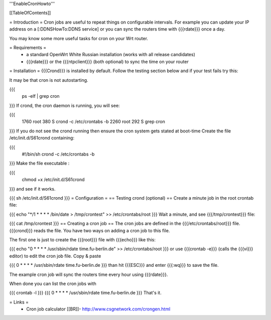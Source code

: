 '''EnableCronHowto'''

[[TableOfContents]]

= Introduction =
Cron jobs are useful to repeat things on configurable intervals. For example you can update your IP address on a [:DDNSHowTo:DDNS service] or you can sync the routers time with {{{rdate}}} once a day.

You may know some more useful tasks for cron on your Wrt router.

= Requirements =
 * a standard OpenWrt White Russian installation (works with all release candidates)
 * {{{rdate}}} or the {{{ntpclient}}} (both optional) to sync the time on your router
= Installation =
{{{Crond}}} is installed by default. Follow the testing section below and if your test fails try this:

It may be that cron is not autostarting.

{{{
  ps -elf | grep cron
}}}
If crond, the cron daemon is running, you will see:

{{{
 1760 root        380 S   crond -c /etc/crontabs -b
 2260 root        292 S   grep cron
}}}
If you do not see the crond running then ensure the cron system gets stated at boot-time Create the file /etc/init.d/S61crond containing:

{{{
 #!/bin/sh
 crond -c /etc/crontabs -b
}}}
Make the file executable :

{{{
  chmod +x /etc/init.d/S61crond
}}}
and see if it works.

{{{
sh /etc/init.d/S61crond
}}}
= Configuration =
== Testing crond (optional) ==
Create a minute job in the root crontab file:

{{{
echo "*/1 * * * * /bin/date > /tmp/crontest" >> /etc/crontabs/root
}}}
Wait a minute, and see {{{/tmp/crontest}}} file:

{{{
cat /tmp/crontest
}}}
== Creating a cron job ==
The cron jobs are defined in the {{{/etc/crontabs/root}}} file. {{{crond}}} reads the file. You have two ways on adding a cron job to this file.

The first one is just to create the {{{root}}} file with {{{echo}}} like this:

{{{
echo "0 * * * * /usr/sbin/rdate time.fu-berlin.de" >> /etc/crontabs/root
}}}
or use {{{crontab -e}}} (calls the {{{vi}}} editor) to edit the cron job file. Copy & paste

{{{
0 * * * * /usr/sbin/rdate time.fu-berlin.de
}}}
than hit {{{ESC}}} and enter {{{:wq}}} to save the file.

The example cron job will sync the routers time every hour using {{{rdate}}}.

When done you can list the cron jobs with

{{{
crontab -l
}}}
{{{
0 * * * * /usr/sbin/rdate time.fu-berlin.de
}}}
That's it.

= Links =
 * Cron job calculator [[BR]]- http://www.csgnetwork.com/crongen.html
